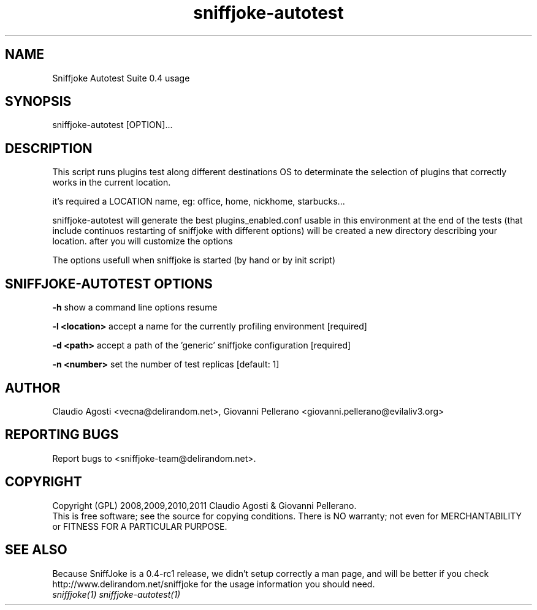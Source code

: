 .TH sniffjoke-autotest 1
.PP
.SH NAME
Sniffjoke Autotest Suite 0.4 usage
.PP
.SH SYNOPSIS
sniffjoke-autotest [OPTION]...
.PP
.SH DESCRIPTION
This script runs plugins test along different destinations OS to determinate the selection of plugins that correctly works in the current location.
.PP
it's required a LOCATION name, eg: office, home, nickhome, starbucks...
.PP
sniffjoke-autotest will generate the best plugins_enabled.conf usable in this environment at the end of the tests (that include continuos restarting of sniffjoke with different options) will be created a new directory describing your location. after you will customize the options
.PP
The options usefull when sniffjoke is started (by hand or by init script)
.PP
.SH SNIFFJOKE-AUTOTEST OPTIONS
.PP
.B -h
show a command line options resume
.PP
.B -l <location>
accept a name for the currently profiling environment [required]
.PP
.B -d <path> 
accept a path of the 'generic' sniffjoke configuration [required]
.PP
.B -n <number> 
set the number of test replicas [default: 1]
.PP
.PP
.SH "AUTHOR"
Claudio Agosti <vecna@delirandom.net>, Giovanni Pellerano <giovanni.pellerano@evilaliv3.org>
.PP
.SH "REPORTING BUGS"
Report bugs to <sniffjoke-team@delirandom.net>.
.SH "COPYRIGHT"
Copyright (GPL) 2008,2009,2010,2011 Claudio Agosti & Giovanni Pellerano.
.br
This is free software; see the source for copying conditions.  There is NO  warranty;  not even for MERCHANTABILITY or FITNESS FOR A PARTICULAR PURPOSE.
.SH "SEE ALSO"
Because SniffJoke is a 0.4-rc1 release, we didn't setup correctly a man page, and will be better if you check http://www.delirandom.net/sniffjoke for the usage information you should need.
.TP
.I sniffjoke(1) sniffjoke-autotest(1)

